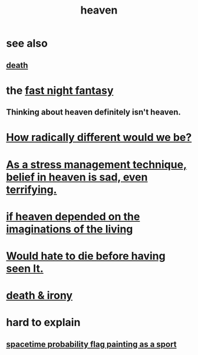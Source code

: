 :PROPERTIES:
:ID:       30952056-8521-470b-81bf-2e50f7d9d5e0
:END:
#+title: heaven
* see also
** [[id:a8d26591-06a2-4cbd-9fe1-068b487dd2e7][death]]
* the [[id:c0d17892-182e-45f8-b86d-a5a5b3bba61e][fast night fantasy]]
** Thinking about heaven definitely isn't heaven.
* [[id:692f7cf2-5d80-4bf2-bbd3-59db334b00c3][How radically different would we be?]]
* [[id:68459e09-6698-4e47-a961-067d1828513b][As a stress management technique, belief in heaven is sad, even terrifying.]]
* [[id:dc4e7bea-8019-4dbe-bfe7-e58783e676c4][if heaven depended on the imaginations of the living]]
* [[id:42ba6f52-f0a6-484d-9cd2-d74bdf8213f7][Would hate to die before having seen It.]]
* [[id:eff977a8-7d47-4c13-91a3-03e9d4aa7d3f][death & irony]]
* hard to explain
** [[id:d66c723a-8c27-4163-89e9-9abefad9537f][spacetime probability flag painting as a sport]]
